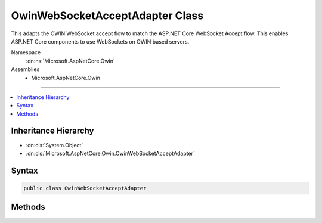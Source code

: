 

OwinWebSocketAcceptAdapter Class
================================






This adapts the OWIN WebSocket accept flow to match the ASP.NET Core WebSocket Accept flow.
This enables ASP.NET Core components to use WebSockets on OWIN based servers.


Namespace
    :dn:ns:`Microsoft.AspNetCore.Owin`
Assemblies
    * Microsoft.AspNetCore.Owin

----

.. contents::
   :local:



Inheritance Hierarchy
---------------------


* :dn:cls:`System.Object`
* :dn:cls:`Microsoft.AspNetCore.Owin.OwinWebSocketAcceptAdapter`








Syntax
------

.. code-block:: csharp

    public class OwinWebSocketAcceptAdapter








.. dn:class:: Microsoft.AspNetCore.Owin.OwinWebSocketAcceptAdapter
    :hidden:

.. dn:class:: Microsoft.AspNetCore.Owin.OwinWebSocketAcceptAdapter

Methods
-------

.. dn:class:: Microsoft.AspNetCore.Owin.OwinWebSocketAcceptAdapter
    :noindex:
    :hidden:

    
    .. dn:method:: Microsoft.AspNetCore.Owin.OwinWebSocketAcceptAdapter.AdaptWebSockets(System.Func<System.Collections.Generic.IDictionary<System.String, System.Object>, System.Threading.Tasks.Task>)
    
        
    
        
        :type next: System.Func<System.Func`2>{System.Collections.Generic.IDictionary<System.Collections.Generic.IDictionary`2>{System.String<System.String>, System.Object<System.Object>}, System.Threading.Tasks.Task<System.Threading.Tasks.Task>}
        :rtype: System.Func<System.Func`2>{System.Collections.Generic.IDictionary<System.Collections.Generic.IDictionary`2>{System.String<System.String>, System.Object<System.Object>}, System.Threading.Tasks.Task<System.Threading.Tasks.Task>}
    
        
        .. code-block:: csharp
    
            public static Func<IDictionary<string, object>, Task> AdaptWebSockets(Func<IDictionary<string, object>, Task> next)
    

